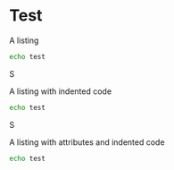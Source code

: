 
* Test

A listing

#+BEGIN_SRC sh
echo test
#+END_SRC
S

A listing with indented code

#+BEGIN_SRC sh
  echo test
#+END_SRC
S

A listing with attributes and indented code
#+BEGIN_SRC sh :results output :exports both
   echo test
#+END_SRC
